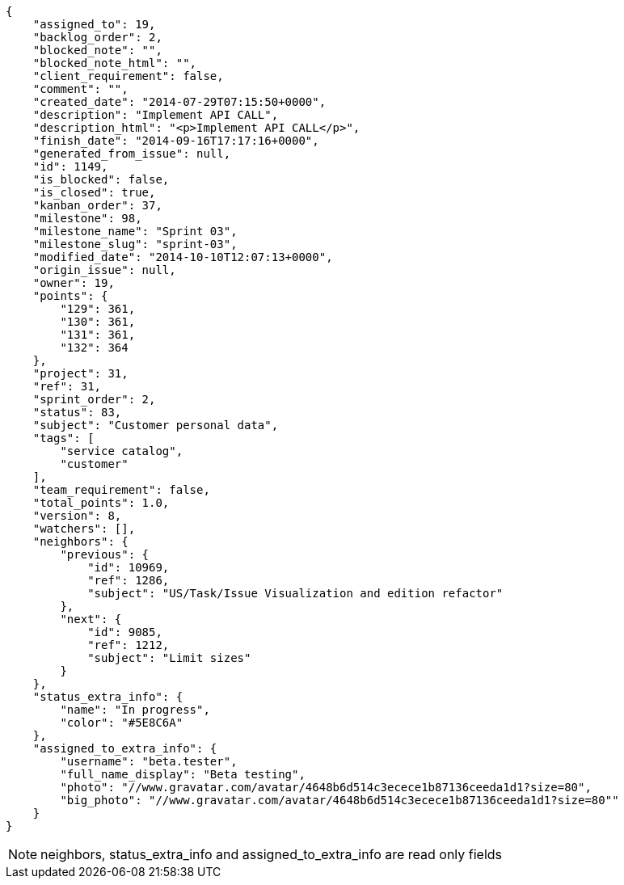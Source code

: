 [source,json]
----
{
    "assigned_to": 19,
    "backlog_order": 2,
    "blocked_note": "",
    "blocked_note_html": "",
    "client_requirement": false,
    "comment": "",
    "created_date": "2014-07-29T07:15:50+0000",
    "description": "Implement API CALL",
    "description_html": "<p>Implement API CALL</p>",
    "finish_date": "2014-09-16T17:17:16+0000",
    "generated_from_issue": null,
    "id": 1149,
    "is_blocked": false,
    "is_closed": true,
    "kanban_order": 37,
    "milestone": 98,
    "milestone_name": "Sprint 03",
    "milestone_slug": "sprint-03",
    "modified_date": "2014-10-10T12:07:13+0000",
    "origin_issue": null,
    "owner": 19,
    "points": {
        "129": 361,
        "130": 361,
        "131": 361,
        "132": 364
    },
    "project": 31,
    "ref": 31,
    "sprint_order": 2,
    "status": 83,
    "subject": "Customer personal data",
    "tags": [
        "service catalog",
        "customer"
    ],
    "team_requirement": false,
    "total_points": 1.0,
    "version": 8,
    "watchers": [],
    "neighbors": {
        "previous": {
            "id": 10969,
            "ref": 1286,
            "subject": "US/Task/Issue Visualization and edition refactor"
        },
        "next": {
            "id": 9085,
            "ref": 1212,
            "subject": "Limit sizes"
        }
    },
    "status_extra_info": {
        "name": "In progress",
        "color": "#5E8C6A"
    },
    "assigned_to_extra_info": {
        "username": "beta.tester",
        "full_name_display": "Beta testing",
        "photo": "//www.gravatar.com/avatar/4648b6d514c3ecece1b87136ceeda1d1?size=80",
        "big_photo": "//www.gravatar.com/avatar/4648b6d514c3ecece1b87136ceeda1d1?size=80""
    }
}
----

[NOTE]
neighbors, status_extra_info and assigned_to_extra_info are read only fields
